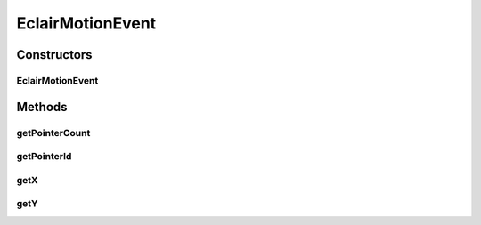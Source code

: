 .. java:import:: android.view MotionEvent

EclairMotionEvent
=================

.. java:package:: org.crs4.most.visualization.image_gallery
   :noindex:

.. java:type:: public class EclairMotionEvent extends WrapMotionEvent

Constructors
------------
EclairMotionEvent
^^^^^^^^^^^^^^^^^

.. java:constructor:: protected EclairMotionEvent(MotionEvent event)
   :outertype: EclairMotionEvent

Methods
-------
getPointerCount
^^^^^^^^^^^^^^^

.. java:method:: public int getPointerCount()
   :outertype: EclairMotionEvent

getPointerId
^^^^^^^^^^^^

.. java:method:: public int getPointerId(int pointerIndex)
   :outertype: EclairMotionEvent

getX
^^^^

.. java:method:: public float getX(int pointerIndex)
   :outertype: EclairMotionEvent

getY
^^^^

.. java:method:: public float getY(int pointerIndex)
   :outertype: EclairMotionEvent

